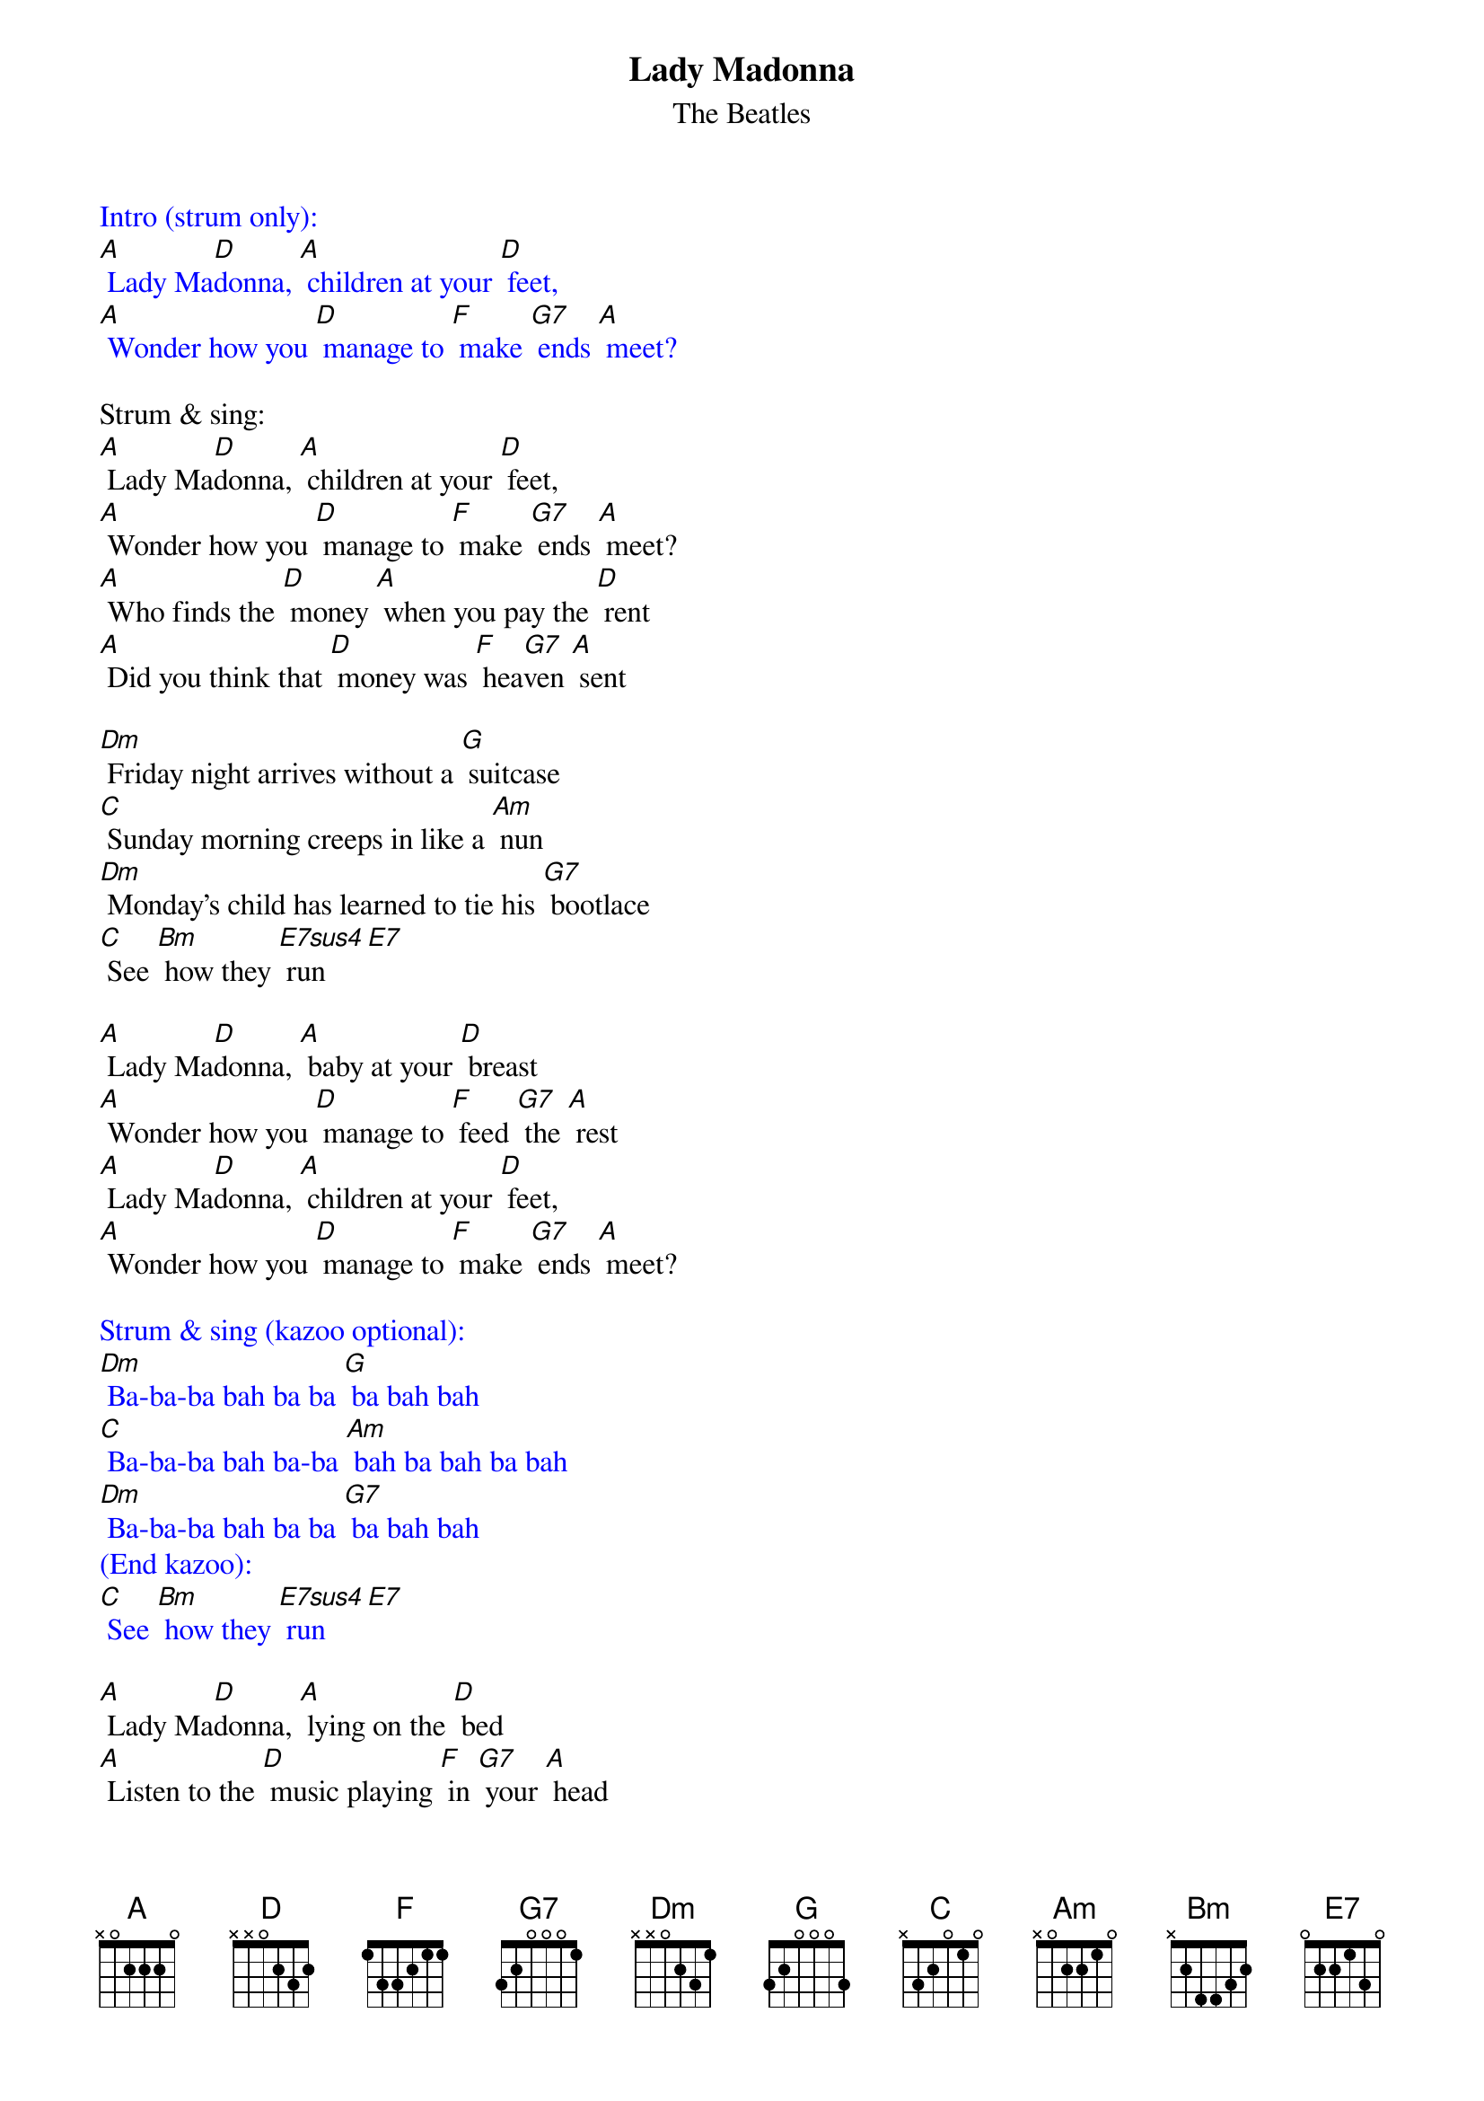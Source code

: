 {t: Lady Madonna }
{st:The Beatles}
{define: E7sus4 frets 2 2 0 2 }
{define: A frets 2 1 0 4}
{define: Bm frets x 2 2 2}

{textcolour: blue}
Intro (strum only):
[A] Lady Ma[D]donna, [A] children at your [D] feet,
[A] Wonder how you [D] manage to [F] make [G7] ends [A] meet?
{textcolour}

Strum & sing:
[A] Lady Ma[D]donna, [A] children at your [D] feet,
[A] Wonder how you [D] manage to [F] make [G7] ends [A] meet?
[A] Who finds the [D] money [A] when you pay the [D] rent
[A] Did you think that [D] money was [F] hea[G7]ven [A] sent

[Dm] Friday night arrives without a [G] suitcase
[C] Sunday morning creeps in like a [Am] nun
[Dm] Monday’s child has learned to tie his [G7] bootlace
[C] See [Bm] how they [E7sus4] run [E7]

[A] Lady Ma[D]donna, [A] baby at your [D] breast
[A] Wonder how you [D] manage to [F] feed [G7] the [A] rest
[A] Lady Ma[D]donna, [A] children at your [D] feet,
[A] Wonder how you [D] manage to [F] make [G7] ends [A] meet?

{textcolour: blue}
Strum & sing (kazoo optional):
[Dm] Ba-ba-ba bah ba ba [G] ba bah bah
[C] Ba-ba-ba bah ba-ba [Am] bah ba bah ba bah
[Dm] Ba-ba-ba bah ba ba [G7] ba bah bah
(End kazoo):
[C] See [Bm] how they [E7sus4] run [E7]
{textcolour}

[A] Lady Ma[D]donna, [A] lying on the [D] bed
[A] Listen to the [D] music playing [F] in [G7] your [A] head
[A] Lady Ma[D]donna, [A] children at your [D] feet,
[A] Wonder how you [D] manage to [F] make [G7] ends [A] meet?

[Dm] Tuesday afternoon is never [G] ending
[C] Wednesday morning papers didn’t [Am] come
[Dm] Thursday night your stockings needed [G7] mending
[C] See [Bm] how they [E7sus4] run [E7]

[A] Lady Ma[D]donna, [A] children at your [D] feet,
[A] Wonder how you [D] manage to [F] make [G7] ends [A] meet?

[A] [D] [A] [D]
[A] [D] [F]/ [G7]/ [A]/
